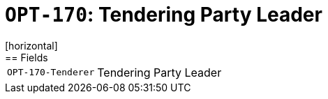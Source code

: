 = `OPT-170`: Tendering Party Leader 
[horizontal]
== Fields
[horizontal]
  `OPT-170-Tenderer`:: Tendering Party Leader 
